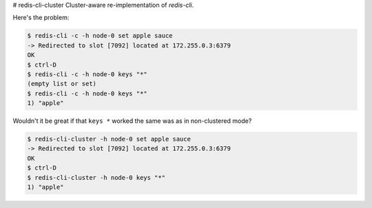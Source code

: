 # redis-cli-cluster
Cluster-aware re-implementation of `redis-cli`.

Here's the problem:

.. code-block:: bash

    $ redis-cli -c -h node-0 set apple sauce
    -> Redirected to slot [7092] located at 172.255.0.3:6379
    OK
    $ ctrl-D
    $ redis-cli -c -h node-0 keys "*"
    (empty list or set)
    $ redis-cli -c -h node-0 keys "*"
    1) "apple"

Wouldn't it be great if that ``keys *`` worked the same was as in non-clustered
mode?

.. code-block:: bash

    $ redis-cli-cluster -h node-0 set apple sauce
    -> Redirected to slot [7092] located at 172.255.0.3:6379
    OK
    $ ctrl-D
    $ redis-cli-cluster -h node-0 keys "*"
    1) "apple"
